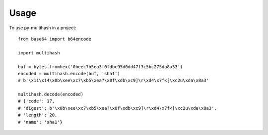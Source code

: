 =====
Usage
=====

To use py-multihash in a project::

    from base64 import b64encode

    import multihash

    buf = bytes.fromhex('0beec7b5ea3f0fdbc95d0dd47f3c5bc275da8a33')
    encoded = multihash.encode(buf, 'sha1')
    # b'\x11\x14\x0b\xee\xc7\xb5\xea?\x0f\xdb\xc9]\r\xd4\x7f<[\xc2u\xda\x8a3'

    multihash.decode(encoded)
    # {'code': 17,
    # 'digest': b'\x0b\xee\xc7\xb5\xea?\x0f\xdb\xc9]\r\xd4\x7f<[\xc2u\xda\x8a3',
    # 'length': 20,
    # 'name': 'sha1'}


